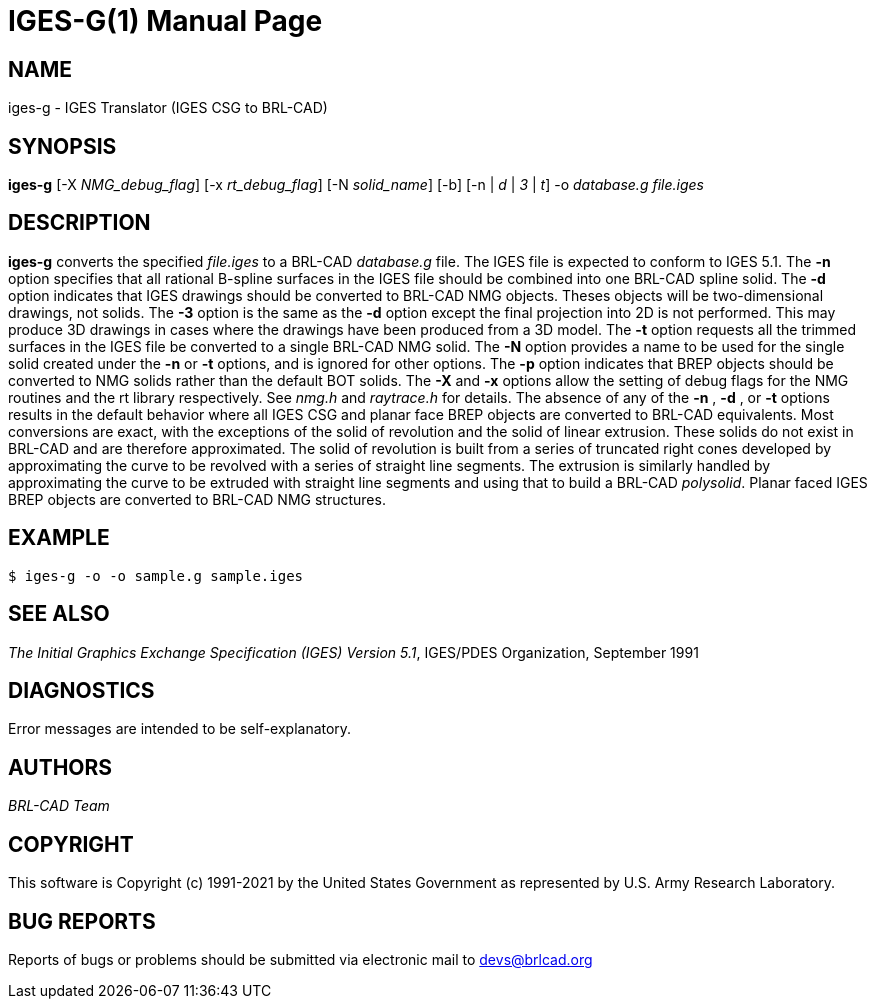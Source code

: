 = IGES-G(1)
ifndef::site-gen-antora[:doctype: manpage]
:man manual: User Commands
:man source: BRL-CAD
:page-role: manpage

== NAME

iges-g - IGES Translator (IGES CSG to BRL-CAD)

== SYNOPSIS

*iges-g* [-X _NMG_debug_flag_] [-x _rt_debug_flag_] [-N _solid_name_] [-b] [-n | _d_ | _3_ | _t_] -o _database.g_ _file.iges_

== DESCRIPTION

[cmd]*iges-g* converts the specified _file.iges_ to a BRL-CAD
_database.g_ file. The IGES file is expected to conform to IGES
5.1. The [opt]*-n* option specifies that all rational B-spline
surfaces in the IGES file should be combined into one BRL-CAD spline
solid. The [opt]*-d* option indicates that IGES drawings should be
converted to BRL-CAD NMG objects. Theses objects will be
two-dimensional drawings, not solids. The [opt]*-3* option is the same
as the [opt]*-d* option except the final projection into 2D is not
performed. This may produce 3D drawings in cases where the drawings
have been produced from a 3D model. The [opt]*-t* option requests all
the trimmed surfaces in the IGES file be converted to a single BRL-CAD
NMG solid. The [opt]*-N* option provides a name to be used for the
single solid created under the [opt]*-n* or [opt]*-t* options, and is
ignored for other options. The [opt]*-p* option indicates that BREP
objects should be converted to NMG solids rather than the default BOT
solids. The [opt]*-X* and [opt]*-x* options allow the setting of debug
flags for the NMG routines and the rt library respectively. See
_nmg.h_ and _raytrace.h_ for details. The absence of any of the
[opt]*-n* , [opt]*-d* , or [opt]*-t* options results in the default
behavior where all IGES CSG and planar face BREP objects are converted
to BRL-CAD equivalents. Most conversions are exact, with the
exceptions of the solid of revolution and the solid of linear
extrusion. These solids do not exist in BRL-CAD and are therefore
approximated. The solid of revolution is built from a series of
truncated right cones developed by approximating the curve to be
revolved with a series of straight line segments. The extrusion is
similarly handled by approximating the curve to be extruded with
straight line segments and using that to build a BRL-CAD
_polysolid_. Planar faced IGES BREP objects are converted to BRL-CAD
NMG structures.

== EXAMPLE

....
$ iges-g -o -o sample.g sample.iges
....

== SEE ALSO

_The Initial Graphics Exchange Specification (IGES) Version 5.1_,
IGES/PDES Organization, September 1991

== DIAGNOSTICS

Error messages are intended to be self-explanatory.

== AUTHORS

_BRL-CAD Team_

== COPYRIGHT

This software is Copyright (c) 1991-2021 by the United States
Government as represented by U.S. Army Research Laboratory.

== BUG REPORTS

Reports of bugs or problems should be submitted via electronic mail to
mailto:devs@brlcad.org[]
